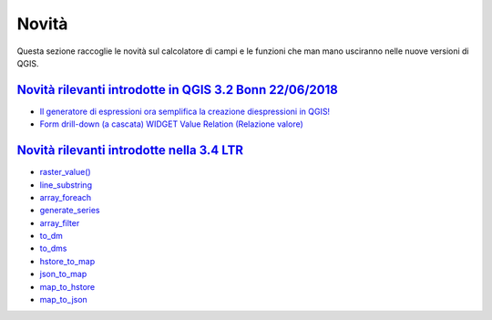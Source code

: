 Novità
======
Questa sezione raccoglie le novità sul calcolatore di campi e le funzioni che man mano usciranno nelle nuove versioni di QGIS. 


`Novità rilevanti introdotte in QGIS 3.2 Bonn 22/06/2018`_
----------------------------------------------------------

-  `Il generatore di espressioni ora semplifica la creazione diespressioni in QGIS!`_
-  `Form drill-down (a cascata) WIDGET Value Relation (Relazione valore)`_

.. _Il generatore di espressioni ora semplifica la creazione diespressioni in QGIS!: http://hfcqgis.opendatasicilia.it/it/latest/release/novita_32.html#generatore-di-espressioni-piu-utile
.. _Form drill-down (a cascata) WIDGET Value Relation (Relazione valore): http://hfcqgis.opendatasicilia.it/it/latest/release/novita_32.html#form-drill-down-a-cascata-widget-value-relation-relazione-valore


`Novità rilevanti introdotte nella 3.4 LTR`_
--------------------------------------------

-  `raster_value()`_
-  `line_substring`_
-  `array_foreach`_
-  `generate_series`_
-  `array_filter`_
-  `to_dm`_
-  `to_dms`_
-  `hstore_to_map`_
-  `json_to_map`_
-  `map_to_hstore`_
-  `map_to_json`_


.. _Novità rilevanti nella prossima QGIS 3.4 26/10/2018: ../gr_funzioni/rasters/index.html
.. _Novità rilevanti introdotte in QGIS 3.2 Bonn 22/06/2018: novita_32.html
.. _Novità rilevanti introdotte nella 3.4 LTR: novita_34.html

.. _raster_value(): ../gr_funzioni/rasters/raster_value.html
.. _line_substring: ../gr_funzioni/geometria/line_substring.html
.. _array_foreach: ../gr_funzioni/array/array_foreach.html
.. _generate_series: ../gr_funzioni/arrays/generate_series.html
.. _array_filter: ../gr_funzioni/array/array_filter.html
.. _to_dm: ../gr_funzioni/conversioni/to_dm.html
.. _to_dms: ../gr_funzioni/conversioni/to_dms.html
.. _hstore_to_map: ../gr_funzioni/maps/hstore_to_map.html
.. _json_to_map: ../gr_funzioni/maps/json_to_map.html
.. _map_to_hstore: ../gr_funzioni/maps/map_to_hstore.html
.. _map_to_json: ../gr_funzioni/maps/map_to_json.html
